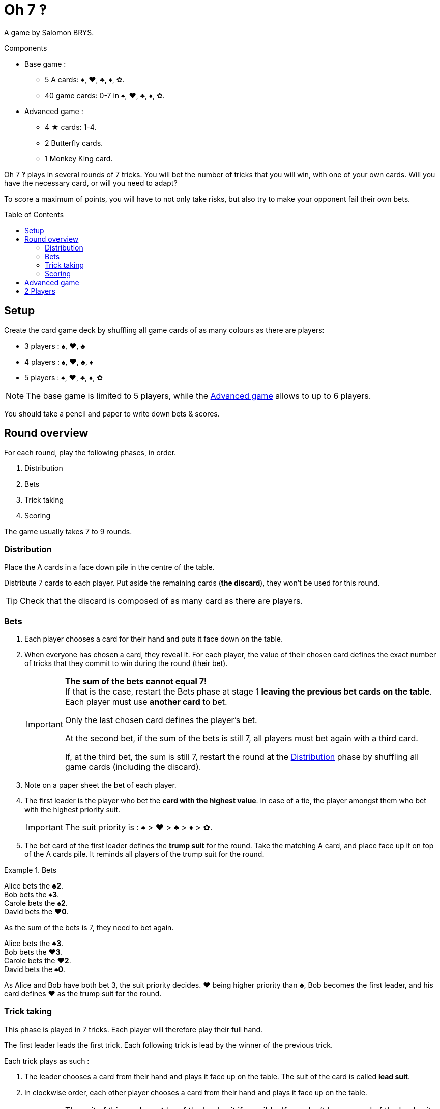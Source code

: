 = Oh 7 ‽
:toc: preamble
:toclevels: 4
:icons: font

A game by Salomon BRYS.

.Components
****
* Base game :
** 5 A cards: ♠, ♥, ♣, ♦, ✿.
** 40 game cards: 0-7 in ♠, ♥, ♣, ♦, ✿.
* Advanced game :
** 4 ★ cards: 1-4.
** 2 Butterfly cards.
** 1 Monkey King card.
****

Oh 7 ‽ plays in several rounds of 7 tricks.
You will bet the number of tricks that you will win, with one of your own cards.
Will you have the necessary card, or will you need to adapt?

To score a maximum of points, you will have to not only take risks, but also try to make your opponent fail their own bets.


== Setup

Create the card game deck by shuffling all game cards of as many colours as there are players:

- 3 players : ♠, ♥, ♣
- 4 players : ♠, ♥, ♣, ♦
- 5 players : ♠, ♥, ♣, ♦, ✿

NOTE: The base game is limited to 5 players, while the <<advanced-game>> allows to up to 6 players.

You should take a pencil and paper to write down bets & scores.


== Round overview

For each round, play the following phases, in order.

1. Distribution
2. Bets
3. Trick taking
4. Scoring

The game usually takes 7 to 9 rounds.


[[distribution]]
=== Distribution

Place the A cards in a face down pile in the centre of the table.

Distribute 7 cards to each player.
Put aside the remaining cards (*the discard*), they won't be used for this round.

TIP: Check that the discard is composed of as many card as there are players.


=== Bets

1. Each player chooses a card for their hand and puts it face down on the table.

2. When everyone has chosen a card, they reveal it.
For each player, the value of their chosen card defines the exact number of tricks that they commit to win during the round (their bet).
+
[IMPORTANT]
====
*The sum of the bets cannot equal 7!* +
If that is the case, restart the Bets phase at stage 1 *leaving the previous bet cards on the table*.
Each player must use *another card* to bet.

Only the last chosen card defines the player's bet.

At the second bet, if the sum of the bets is still 7, all players must bet again with a third card.

If, at the third bet, the sum is still 7, restart the round at the <<distribution>> phase by shuffling all game cards (including the discard).
====

3. Note on a paper sheet the bet of each player.

4. The first leader is the player who bet the *card with the highest value*.
In case of a tie, the player amongst them who bet with the highest priority suit.
+
IMPORTANT: The suit priority is : ♠ > ♥ > ♣ > ♦ > ✿. +

5. The bet card of the first leader defines the *trump suit* for the round.
Take the matching A card, and place face up it on top of the A cards pile.
It reminds all players of the trump suit for the round.

.Bets
====
Alice bets the *♣2*. +
Bob bets the *♠3*. +
Carole bets the *♠2*. +
David bets the *♥0*.

As the sum of the bets is 7, they need to bet again.

Alice bets the *♣3*. +
Bob bets the *♥3*. +
Carole bets the *♥2*. +
David bets the *♠0*.

As Alice and Bob have both bet 3, the suit priority decides.
♥ being higher priority than ♣, Bob becomes the first leader, and his card defines ♥ as the trump suit for the round.
====


=== Trick taking

This phase is played in 7 tricks.
Each player will therefore play their full hand.

The first leader leads the first trick.
Each following trick is lead by the winner of the previous trick.

Each trick plays as such :

1. The leader chooses a card from their hand and plays it face up on the table.
The suit of the card is called *lead suit*.

2. In clockwise order, each other player chooses a card from their hand and plays it face up on the table.
+
IMPORTANT: The suit of this card *must* be of the lead suit if possible.
If you don't have a card of the lead suit, you can play *any* other card.

3. Define the trick winner:
+
* If there are cards of the trump suit in the trick: the player who played *the highest trump suit card* wins the trick.
* If there are no card of the trump suit in the trick: the player who played *the highest lead suit card* wins the trick.
+
That player takes the cards of the trick and places them face down in front of them.
If that wasn't the 7th trick, they become the leader of the next trick.
+
CAUTION: Each player should place the tricks they won next to each other so that *everybody can see the number of trick won by each player*.
         This information is public and always visible.

Once all seven tricks have been played, tally up the scores.


=== Scoring

* Each player who *failed* their bet *looses* as many points as difference between their bet and the number of tricks they won.
+
NOTE: It is totally possible to have a negative score. +
      At the end of the first round, at least one player will have a negative score.

The sum of the points lost by the players who failed their bet during this round makes *the basket*.

* Each player who *made exactly their bet* scores:
** 2 points for making their bet
** + the basket
** + 1 point for each trick they won.

.Scores
====
Following the previous example, after having played the trick-taking phase:

Alice won *3* tricks, making her bet. +
Bob won *4* trick, failing his bet (difference of stem:[1] trick). +
Carole didn't win any trick, failing her bet (difference of stem:[2] tricks). +
David didn't win any trick, making his bet.

The basket is therefore comprised of stem:[1 + 2 = 3] points.

* Players who failed their bet:
** Bob looses stem:[1] point.
** Carole looses stem:[2] points.
* Players who made their bet:
** Alice wins stem:[3 + 2 + 3 = 8] points.
** David wins stem:[3 + 2 + 0 = 5] points.
====

The game is played in a *minimum* of 7 rounds.
However, it is not possible to win the game with a last failure.

Beginning at the end of the 7^th^ round, the player with the highest score wins the game *if they made their bet during the last round*.
If the player with the highest score did not make their bet during the last round, then additional rounds are played until a winner can be designated.

To win the game, a player must therefore :

** have played at least 7 rounds,
** have made their bet during the last round,
** have the highest score.

In case of a tie for the highest score :

* If at least one of the tied players failed their bet, an additional round is played (the leader must be exceeded).
* If all tied players have made their bet, the player who succeeded the most of their bets wins the game. +
  If there is still a tie, the tied players share the victory.
+
NOTE: Players can agree beforehand that all ties trigger an additional round.


[[advanced-game]]
== Advanced game

*For 3 to 6 players.*

Play with one suit less than the number of players:

- 3 players : ♠, ♥
- 4 players : ♠, ♥, ♣
- 5 players : ♠, ♥, ♣, ♦
- 6 players : ♠, ♥, ♣, ♦, ✿

Add the *special cards*:

* *Cards 1 to 4 of suit ★*:
** In the bet phase: +
The player of a ★ card cannot become first leader (even if they played the highest value card).
To define the first leader, cards of suit ★ are ignored.
The suit ★ will therefore never be trump.
** In the trick-taking phase: +
The ★ cards are considered of the lead suit. +
The ★ cards are weaker than lead suit cards of the same value.
(For example, if ♥ is the lead suit, the order is therefore 2♥ > 2★ > 1♥).
* *2 Butterfly cards* :
** In the bet phase: +
A Butterfly card corresponds to a bet of 0 trick.
If the bet is made, the player *does not score* the 2 points for their bet (they therefore only score the basket).
** In the trick-taking phase: +
A butterfly card is lower than any other card: it can never win a trick.
* *1 Monkey King card* :
** In the bet phase: +
The Monkey King card *cannot be used to bet*. +
However, in case of a tie for the highest bet, you can show that you have the Monkey King card in hand to win the tie (instead of using the suit priority order).
** In the trick-taking phase: +
The Monkey King card is stronger than any non-trump card, but weaker than any trump card.

[CAUTION]
====
* Special cards can be played at any time, whether you have cards of the lead suit or not.

* If a player opens with a special card, then the lead suit is defined by the next player.
If they also play a special card, then the lead suit is defined by the next player, and so on. +
If a trick only contains special cards, then the stronger card is the Monkey King, followed by the ★ cards, followed by the Butterfly cards.
====


== 2 Players

Create the card game deck as if you were playing with three players.

Both players will face each other and a third Dummy player will be simulated.

Deal a hand of 7 cards to each player.
Put the remaining cards in a pile between players: that's the *Dummy* pile.

During the bet phase, the Dummy always bets 2.
Therefore, if the sum of the players bets plus 2 is 7, they need to re-bet.
The Dummy never becomes first leader (its bet is ignored for that purpose).

After the bet phase, before starting the first trick, reveal 2 cards from the Dummy pile and place them face up next to it.

The Dummy always plays last (after both players), unless it won the previous trick, in which case it opens the trick, followed by the first leader.

The Dummy tries to win exactly 2 tricks.

Each time the Dummy plays last, reveal a third card from its pile and play one of the three revealed cards on its behalf:

* *If it wants to win the trick* (because it has won fewer than 2 tricks):
** *If it can win the trick*:
*** *If it is its first trick*: it plays the lowest card that wins the trick.
*** *If it is its second trick*: it plays the highest card that wins the trick.
** *If it cannot win the trick*: it plays the lowest possible card.
* *If it wants to lose the trick* (because it has already won 2 tricks):
** *If it can lose the trick*: it plays the highest card that looses the trick.
** *If it cannot lose the trick*: it plays the highest possible card.

In case of a tie for non-trump highest or lowest card, it follows the suit order.

If the Dummy plays first (because it won the previous trick), it plays the first card from its pile (its 2 reveal cards stay on the table).

Do not keep scores for the Dummy.
